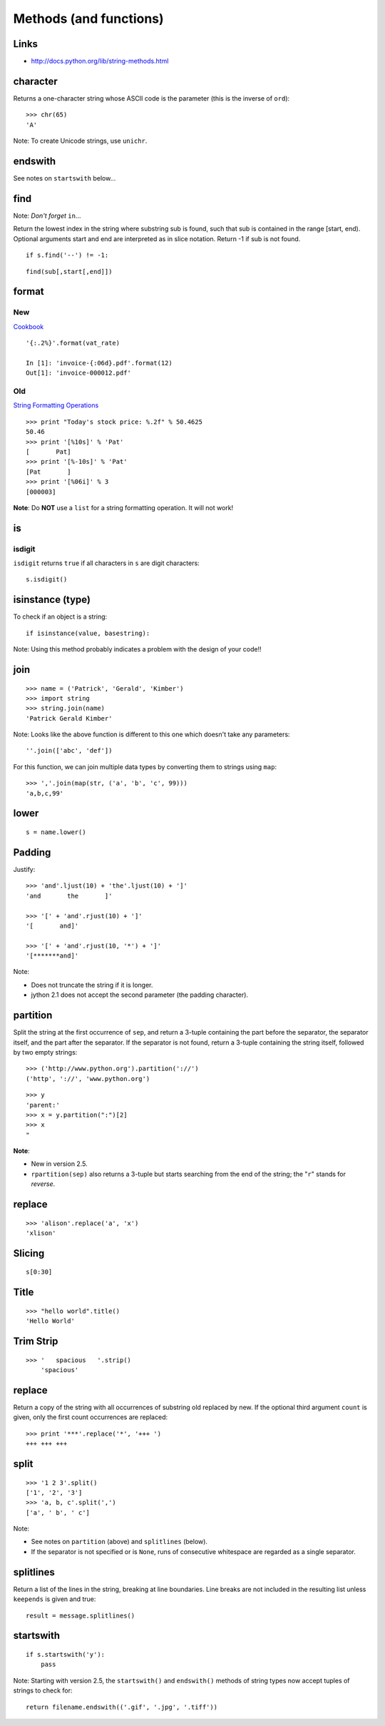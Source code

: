 Methods (and functions)
***********************

.. highlight:: python

Links
=====

- http://docs.python.org/lib/string-methods.html

character
=========

Returns a one-character string whose ASCII code is the parameter (this is the
inverse of ``ord``):

::

  >>> chr(65)
  'A'

Note: To create Unicode strings, use ``unichr``.

endswith
========

See notes on ``startswith`` below...

find
====

Note: *Don't forget* ``in``...

Return the lowest index in the string where substring sub is found, such that
sub is contained in the range [start, end). Optional arguments start and end
are interpreted as in slice notation. Return -1 if sub is not found.

::

  if s.find('--') != -1:

::

  find(sub[,start[,end]])

format
======

New
---

Cookbook_

::

  '{:.2%}'.format(vat_rate)

  In [1]: 'invoice-{:06d}.pdf'.format(12)
  Out[1]: 'invoice-000012.pdf'

Old
---

`String Formatting Operations`_

::

  >>> print "Today's stock price: %.2f" % 50.4625
  50.46
  >>> print '[%10s]' % 'Pat'
  [       Pat]
  >>> print '[%-10s]' % 'Pat'
  [Pat       ]
  >>> print '[%06i]' % 3
  [000003]

**Note**: Do **NOT** use a ``list`` for a string formatting operation.  It will
not work!

is
==

isdigit
-------

``isdigit`` returns ``true`` if all characters in ``s`` are digit
characters:

::

  s.isdigit()

isinstance (type)
=================

To check if an object is a string:

::

  if isinstance(value, basestring):

Note: Using this method probably indicates a problem with the design of your
code!!

join
====

::

  >>> name = ('Patrick', 'Gerald', 'Kimber')
  >>> import string
  >>> string.join(name)
  'Patrick Gerald Kimber'

Note: Looks like the above function is different to this one which doesn't take
any parameters:

::

  ''.join(['abc', 'def'])

For this function, we can join multiple data types by converting them to
strings using ``map``:

::

  >>> ','.join(map(str, ('a', 'b', 'c', 99)))
  'a,b,c,99'

lower
=====

::

  s = name.lower()

Padding
=======

Justify:

::

  >>> 'and'.ljust(10) + 'the'.ljust(10) + ']'
  'and       the       ]'

  >>> '[' + 'and'.rjust(10) + ']'
  '[       and]'

  >>> '[' + 'and'.rjust(10, '*') + ']'
  '[*******and]'

Note:

- Does not truncate the string if it is longer.
- jython 2.1 does not accept the second parameter (the padding character).

partition
=========

Split the string at the first occurrence of ``sep``, and return a 3-tuple
containing the part before the separator, the separator itself, and the part
after the separator.  If the separator is not found, return a 3-tuple
containing the string itself, followed by two empty strings:

::

  >>> ('http://www.python.org').partition('://')
  ('http', '://', 'www.python.org')

::

  >>> y
  'parent:'
  >>> x = y.partition(":")[2]
  >>> x
  "

**Note**:

- New in version 2.5.
- ``rpartition(sep)`` also returns a 3-tuple but starts searching from the end
  of the string; the "``r``" stands for *reverse*.

replace
=======

::

  >>> 'alison'.replace('a', 'x')
  'xlison'

Slicing
=======

::

  s[0:30]

Title
=====

::

  >>> "hello world".title()
  'Hello World'

Trim Strip
==========

::

  >>> '   spacious   '.strip()
      'spacious'

replace
=======

Return a copy of the string with all occurrences of substring old replaced
by new.  If the optional third argument ``count`` is given, only the first
count occurrences are replaced:

::

  >>> print '***'.replace('*', '+++ ')
  +++ +++ +++

split
=====

::

  >>> '1 2 3'.split()
  ['1', '2', '3']
  >>> 'a, b, c'.split(',')
  ['a', ' b', ' c']

Note:

- See notes on ``partition`` (above) and ``splitlines`` (below).

- If the separator is not specified or is ``None``, runs of consecutive
  whitespace are regarded as a single separator.

splitlines
==========

Return a list of the lines in the string, breaking at line boundaries.  Line
breaks are not included in the resulting list unless ``keepends`` is given
and true:

::

  result = message.splitlines()

startswith
==========

::

  if s.startswith('y'):
      pass

Note: Starting with version 2.5, the ``startswith()`` and ``endswith()``
methods of string types now accept tuples of strings to check for:

::

  return filename.endswith(('.gif', '.jpg', '.tiff'))


.. _Cookbook: http://mkaz.com/solog/python-string-format
.. _`String Formatting Operations`: http://docs.python.org/library/stdtypes.html#string-formatting

